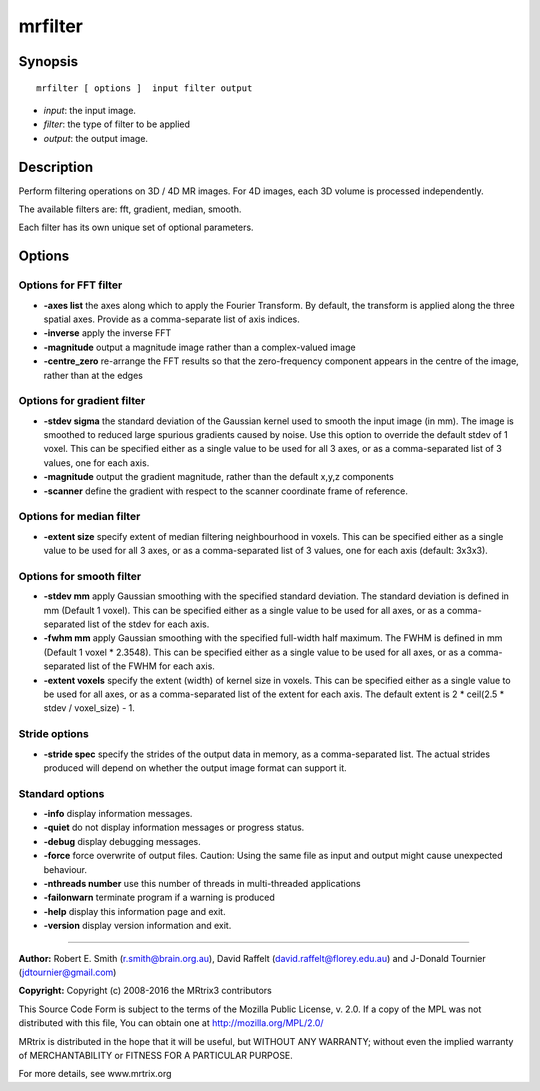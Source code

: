mrfilter
===========

Synopsis
--------

::

    mrfilter [ options ]  input filter output

-  *input*: the input image.
-  *filter*: the type of filter to be applied
-  *output*: the output image.

Description
-----------

Perform filtering operations on 3D / 4D MR images. For 4D images, each
3D volume is processed independently.

The available filters are: fft, gradient, median, smooth.

Each filter has its own unique set of optional parameters.

Options
-------

Options for FFT filter
^^^^^^^^^^^^^^^^^^^^^^

-  **-axes list** the axes along which to apply the Fourier Transform.
   By default, the transform is applied along the three spatial axes.
   Provide as a comma-separate list of axis indices.

-  **-inverse** apply the inverse FFT

-  **-magnitude** output a magnitude image rather than a complex-valued
   image

-  **-centre_zero** re-arrange the FFT results so that the
   zero-frequency component appears in the centre of the image, rather
   than at the edges

Options for gradient filter
^^^^^^^^^^^^^^^^^^^^^^^^^^^

-  **-stdev sigma** the standard deviation of the Gaussian kernel used
   to smooth the input image (in mm). The image is smoothed to reduced
   large spurious gradients caused by noise. Use this option to override
   the default stdev of 1 voxel. This can be specified either as a
   single value to be used for all 3 axes, or as a comma-separated list
   of 3 values, one for each axis.

-  **-magnitude** output the gradient magnitude, rather than the
   default x,y,z components

-  **-scanner** define the gradient with respect to the scanner
   coordinate frame of reference.

Options for median filter
^^^^^^^^^^^^^^^^^^^^^^^^^

-  **-extent size** specify extent of median filtering neighbourhood in
   voxels. This can be specified either as a single value to be used for
   all 3 axes, or as a comma-separated list of 3 values, one for each
   axis (default: 3x3x3).

Options for smooth filter
^^^^^^^^^^^^^^^^^^^^^^^^^

-  **-stdev mm** apply Gaussian smoothing with the specified standard
   deviation. The standard deviation is defined in mm (Default 1 voxel).
   This can be specified either as a single value to be used for all
   axes, or as a comma-separated list of the stdev for each axis.

-  **-fwhm mm** apply Gaussian smoothing with the specified full-width
   half maximum. The FWHM is defined in mm (Default 1 voxel * 2.3548).
   This can be specified either as a single value to be used for all
   axes, or as a comma-separated list of the FWHM for each axis.

-  **-extent voxels** specify the extent (width) of kernel size in
   voxels. This can be specified either as a single value to be used for
   all axes, or as a comma-separated list of the extent for each axis.
   The default extent is 2 * ceil(2.5 * stdev / voxel_size) - 1.

Stride options
^^^^^^^^^^^^^^

-  **-stride spec** specify the strides of the output data in memory,
   as a comma-separated list. The actual strides produced will depend on
   whether the output image format can support it.

Standard options
^^^^^^^^^^^^^^^^

-  **-info** display information messages.

-  **-quiet** do not display information messages or progress status.

-  **-debug** display debugging messages.

-  **-force** force overwrite of output files. Caution: Using the same
   file as input and output might cause unexpected behaviour.

-  **-nthreads number** use this number of threads in multi-threaded
   applications

-  **-failonwarn** terminate program if a warning is produced

-  **-help** display this information page and exit.

-  **-version** display version information and exit.

--------------


**Author:** Robert E. Smith (r.smith@brain.org.au), David Raffelt
(david.raffelt@florey.edu.au) and J-Donald Tournier
(jdtournier@gmail.com)

**Copyright:** Copyright (c) 2008-2016 the MRtrix3 contributors

This Source Code Form is subject to the terms of the Mozilla Public
License, v. 2.0. If a copy of the MPL was not distributed with this
file, You can obtain one at http://mozilla.org/MPL/2.0/

MRtrix is distributed in the hope that it will be useful, but WITHOUT
ANY WARRANTY; without even the implied warranty of MERCHANTABILITY or
FITNESS FOR A PARTICULAR PURPOSE.

For more details, see www.mrtrix.org
